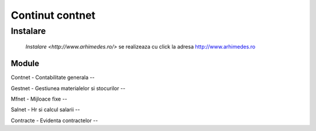 
Continut contnet
++++++++++++++++

Instalare
---------
 `Instalare <http://www.arhimedes.ro/>` se realizeaza cu click la adresa http://www.arhimedes.ro

Module
======

Contnet - Contabilitate generala
--

Gestnet - Gestiunea materialelor si stocurilor
--

Mfnet - Mijloace fixe
--

Salnet - Hr si calcul salarii
--

Contracte - Evidenta contractelor
--

